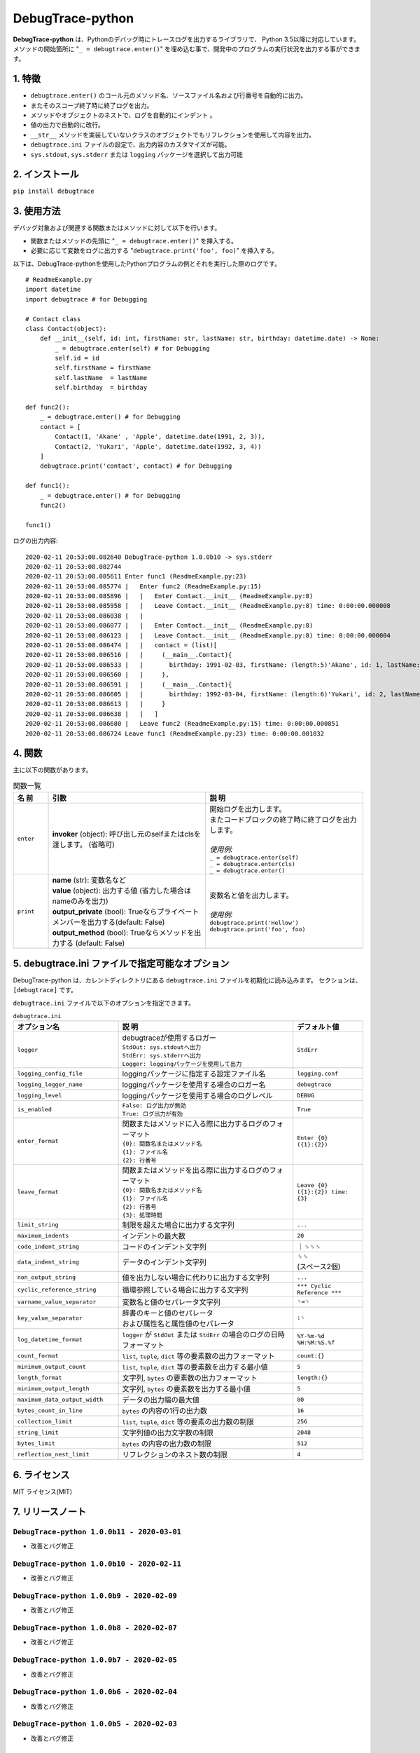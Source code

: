 #################
DebugTrace-python
#################

**DebugTrace-python** は、Pythonのデバッグ時にトレースログを出力するライブラリで、 Python 3.5以降に対応しています。
メソッドの開始箇所に "``_ = debugtrace.enter()``" を埋め込む事で、開発中のプログラムの実行状況を出力する事ができます。

1. 特徴
=======

* ``debugtrace.enter()`` のコール元のメソッド名、ソースファイル名および行番号を自動的に出力。
* またそのスコープ終了時に終了ログを出力。
* メソッドやオブジェクトのネストで、ログを自動的にインデント 。
* 値の出力で自動的に改行。
* ``__str__`` メソッドを実装していないクラスのオブジェクトでもリフレクションを使用して内容を出力。
* ``debugtrace.ini`` ファイルの設定で、出力内容のカスタマイズが可能。
* ``sys.stdout``, ``sys.stderr`` または ``logging`` パッケージを選択して出力可能

2. インストール
===============

``pip install debugtrace``

3. 使用方法
===========

デバッグ対象および関連する関数またはメソッドに対して以下を行います。

* 関数またはメソッドの先頭に "``_ = debugtrace.enter()``" を挿入する。
* 必要に応じて変数をログに出力する "``debugtrace.print('foo', foo)``" を挿入する。

以下は、DebugTrace-pythonを使用したPythonプログラムの例とそれを実行した際のログです。

::

    # ReadmeExample.py
    import datetime
    import debugtrace # for Debugging

    # Contact class
    class Contact(object):
        def __init__(self, id: int, firstName: str, lastName: str, birthday: datetime.date) -> None:
            _ = debugtrace.enter(self) # for Debugging
            self.id = id
            self.firstName = firstName
            self.lastName  = lastName
            self.birthday  = birthday

    def func2():
        _ = debugtrace.enter() # for Debugging
        contact = [
            Contact(1, 'Akane' , 'Apple', datetime.date(1991, 2, 3)),
            Contact(2, 'Yukari', 'Apple', datetime.date(1992, 3, 4))
        ]
        debugtrace.print('contact', contact) # for Debugging

    def func1():
        _ = debugtrace.enter() # for Debugging
        func2()

    func1()

ログの出力内容:
::

    2020-02-11 20:53:08.082640 DebugTrace-python 1.0.0b10 -> sys.stderr
    2020-02-11 20:53:08.082744 
    2020-02-11 20:53:08.085611 Enter func1 (ReadmeExample.py:23)
    2020-02-11 20:53:08.085774 |   Enter func2 (ReadmeExample.py:15)
    2020-02-11 20:53:08.085896 |   |   Enter Contact.__init__ (ReadmeExample.py:8)
    2020-02-11 20:53:08.085958 |   |   Leave Contact.__init__ (ReadmeExample.py:8) time: 0:00:00.000008
    2020-02-11 20:53:08.086038 |   |   
    2020-02-11 20:53:08.086077 |   |   Enter Contact.__init__ (ReadmeExample.py:8)
    2020-02-11 20:53:08.086123 |   |   Leave Contact.__init__ (ReadmeExample.py:8) time: 0:00:00.000004
    2020-02-11 20:53:08.086474 |   |   contact = (list)[
    2020-02-11 20:53:08.086516 |   |     (__main__.Contact){
    2020-02-11 20:53:08.086533 |   |       birthday: 1991-02-03, firstName: (length:5)'Akane', id: 1, lastName: (length:5)'Apple'
    2020-02-11 20:53:08.086560 |   |     }, 
    2020-02-11 20:53:08.086591 |   |     (__main__.Contact){
    2020-02-11 20:53:08.086605 |   |       birthday: 1992-03-04, firstName: (length:6)'Yukari', id: 2, lastName: (length:5)'Apple'
    2020-02-11 20:53:08.086613 |   |     }
    2020-02-11 20:53:08.086638 |   |   ]
    2020-02-11 20:53:08.086680 |   Leave func2 (ReadmeExample.py:15) time: 0:00:00.000851
    2020-02-11 20:53:08.086724 Leave func1 (ReadmeExample.py:23) time: 0:00:00.001032

4. 関数
=========================

主に以下の関数があります。

.. list-table:: 関数一覧
    :widths: 10, 45, 45
    :header-rows: 1

    * - 名 前
      - 引数
      - 説 明
    * - ``enter``
      - **invoker** (object): 呼び出し元のselfまたはclsを渡します。 (省略可)
      - | 開始ログを出力します。
        | またコードブロックの終了時に終了ログを出力します。
        |
        | *使用例:*
        | ``_ = debugtrace.enter(self)``
        | ``_ = debugtrace.enter(cls)``
        | ``_ = debugtrace.enter()``
    * - ``print``
      - | **name** (str): 変数名など
        | **value** (object): 出力する値 (省力した場合はnameのみを出力)
        | **output_private** (bool): Trueならプライベートメンバーを出力する(default: False)
        | **output_method** (bool): Trueならメソッドを出力する (default: False)
      - | 変数名と値を出力します。
        |
        | *使用例:*
        | ``debugtrace.print('Hellow')``
        | ``debugtrace.print('foo', foo)``


5. **debugtrace.ini** ファイルで指定可能なオプション
====================================================

DebugTrace-python は、カレントディレクトリにある ``debugtrace.ini`` ファイルを初期化に読み込みます。
セクションは、``[debugtrace]`` です。

``debugtrace.ini`` ファイルで以下のオプションを指定できます。

.. list-table:: ``debugtrace.ini``
    :widths: 30, 50, 20
    :header-rows: 1

    * - オプション名
      - 説 明
      - デフォルト値
    * - ``logger``
      - | debugtraceが使用するロガー
        | ``StdOut: sys.stdoutへ出力``
        | ``StdErr: sys.stderrへ出力``
        | ``Logger: loggingパッケージを使用して出力``
      - ``StdErr``
    * - ``logging_config_file``
      - loggingパッケージに指定する設定ファイル名
      - ``logging.conf``
    * - ``logging_logger_name``
      - loggingパッケージを使用する場合のロガー名
      - ``debugtrace``
    * - ``logging_level``
      - loggingパッケージを使用する場合のログレベル
      - ``DEBUG``
    * - ``is_enabled``
      - | ``False: ログ出力が無効``
        | ``True: ログ出力が有効``
      - ``True``
    * - ``enter_format``
      - | 関数またはメソッドに入る際に出力するログのフォーマット
        | ``{0}: 関数名またはメソッド名``
        | ``{1}: ファイル名``
        | ``{2}: 行番号``
      - ``Enter {0} ({1}:{2})``
    * - ``leave_format``
      - | 関数またはメソッドを出る際に出力するログのフォーマット
        | ``{0}: 関数名またはメソッド名``
        | ``{1}: ファイル名``
        | ``{2}: 行番号``
        | ``{3}: 処理時間``
      - ``Leave {0} ({1}:{2}) time: {3}``
    * - ``limit_string``
      - 制限を超えた場合に出力する文字列
      - ``...``
    * - ``maximum_indents``
      - インデントの最大数
      - ``20``
    * - ``code_indent_string``
      - コードのインデント文字列
      - ｜␠␠␠
    * - ``data_indent_string``
      - データのインデント文字列
      - | ␠␠
        | (スペース2個)
    * - ``non_output_string``
      - 値を出力しない場合に代わりに出力する文字列
      - ``...``
    * - ``cyclic_reference_string``
      - 循環参照している場合に出力する文字列
      - ``*** Cyclic Reference ***``
    * - ``varname_value_separator``
      - 変数名と値のセパレータ文字列
      - ``␠=␠``
    * - ``key_value_separator``
      - | 辞書のキーと値のセパレータ
        | および属性名と属性値のセパレータ
      - ``:␠``
    * - ``log_datetime_format``
      - ``logger`` が ``StdOut`` または ``StdErr`` の場合のログの日時フォーマット
      - ``%Y-%m-%d %H:%M:%S.%f``
    * - ``count_format``
      - ``list``, ``tuple``, ``dict`` 等の要素数の出力フォーマット
      - ``count:{}``
    * - ``minimum_output_count``
      - ``list``, ``tuple``, ``dict`` 等の要素数を出力する最小値
      - ``5``
    * - ``length_format``
      - 文字列, ``bytes`` の要素数の出力フォーマット
      - ``length:{}``
    * - ``minimum_output_length``
      - 文字列, ``bytes`` の要素数を出力する最小値
      - ``5``
    * - ``maximum_data_output_width``
      - データの出力幅の最大値
      - ``80``
    * - ``bytes_count_in_line``
      - ``bytes`` の内容の1行の出力数
      - ``16``
    * - ``collection_limit``
      - ``list``, ``tuple``, ``dict`` 等の要素の出力数の制限
      - ``256``
    * - ``string_limit``
      - 文字列値の出力文字数の制限
      - ``2048``
    * - ``bytes_limit``
      - ``bytes`` の内容の出力数の制限
      - ``512``
    * - ``reflection_nest_limit``
      - リフレクションのネスト数の制限
      - ``4``

6. ライセンス
=============

MIT ライセンス(MIT)

7. リリースノート
==================

``DebugTrace-python 1.0.0b11 - 2020-03-01``
-------------------------------------------

* 改善とバグ修正

``DebugTrace-python 1.0.0b10 - 2020-02-11``
-------------------------------------------

* 改善とバグ修正

``DebugTrace-python 1.0.0b9 - 2020-02-09``
------------------------------------------

* 改善とバグ修正

``DebugTrace-python 1.0.0b8 - 2020-02-07``
------------------------------------------

* 改善とバグ修正

``DebugTrace-python 1.0.0b7 - 2020-02-05``
------------------------------------------

* 改善とバグ修正

``DebugTrace-python 1.0.0b6 - 2020-02-04``
------------------------------------------

* 改善とバグ修正

``DebugTrace-python 1.0.0b5 - 2020-02-03``
------------------------------------------

* 改善とバグ修正

``DebugTrace-python 1.0.0b4 - 2020-01-31``
------------------------------------------

* ``print_`` 関数名を ``print`` に変更

``DebugTrace-python 1.0.0b2 - 2020-01-13``
------------------------------------------

* 最初のリリース (beta版)

*(C) 2020 Masato Kokubo*
